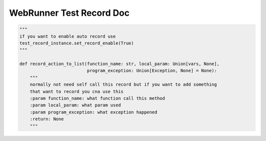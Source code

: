 ==================
WebRunner Test Record Doc
==================

.. code-block:: python

    """
    if you want to enable auto record use
    test_record_instance.set_record_enable(True)
    """

    def record_action_to_list(function_name: str, local_param: Union[vars, None],
                              program_exception: Union[Exception, None] = None):
        """
        normally not need self call this record but if you want to add something
        that want to record you cna use this
        :param function_name: what function call this method
        :param local_param: what param used
        :param program_exception: what exception happened
        :return: None
        """


